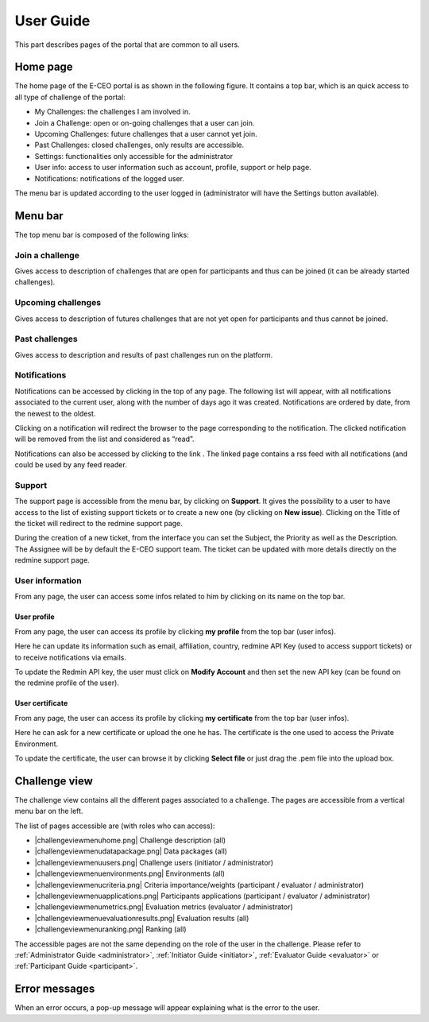 User Guide
==========

This part describes pages of the portal that are common to all users.

Home page
---------

The home page of the E-CEO portal is as shown in the following figure.
It contains a top bar, which is an quick access to all type of challenge
of the portal:

-  My Challenges: the challenges I am involved in.
-  Join a Challenge: open or on-going challenges that a user can join.
-  Upcoming Challenges: future challenges that a user cannot yet join.
-  Past Challenges: closed challenges, only results are accessible.
-  Settings: functionalities only accessible for the administrator
-  User info: access to user information such as account, profile,
   support or help page.
-  Notifications: notifications of the logged user.

The menu bar is updated according to the user logged in (administrator
will have the Settings |homepage.png| button available).

Menu bar
--------

The top menu bar is composed of the following links:

Join a challenge
^^^^^^^^^^^^^^^^
Gives access to description of challenges that are open for participants and thus can be joined (it can be already started challenges).

Upcoming challenges
^^^^^^^^^^^^^^^^^^^
Gives access to description of futures challenges that are not yet open for participants and thus cannot be joined.

Past challenges
^^^^^^^^^^^^^^^
Gives access to description and results of past challenges run on the platform.

Notifications
^^^^^^^^^^^^^
Notifications can be accessed by clicking |bell.png|
in the top of any page. The following list will appear, with all
notifications associated to the current user, along with the number of
days ago it was created. Notifications are ordered by date, from the
newest to the oldest.

.. image:: includes/sum/notifications.png
	:align: center

Clicking on a notification will redirect the browser to the page
corresponding to the notification. The clicked notification will be
removed from the list and considered as “read”.

Notifications can also be accessed by clicking to the link |rssfeed.png|
. The linked page contains a rss feed with all notifications (and could
be used by any feed reader.

.. image:: includes/sum/notifications_feed.png
	:align: center

Support
^^^^^^^
The support page is accessible from the menu bar, by clicking on
**Support**. It gives the possibility to a user to have access to
the list of existing support tickets or to create a new one (by clicking
on **New issue**). Clicking on the Title of the ticket will
redirect to the redmine support page.

.. image:: includes/sum/html_support.png
	:align: center

During the creation of a new ticket, from the interface you can set the
Subject, the Priority as well as the Description. The Assignee will be
by default the E-CEO support team. The ticket can be updated with more
details directly on the redmine support page.

.. image:: includes/sum/html_support2.png
	:align: center

User information
^^^^^^^^^^^^^^^^

From any page, the user can access some infos related to him by clicking
on its name on the top bar.

.. image:: includes/sum/user_info.png
	:align: center

User profile
~~~~~~~~~~~~

From any page, the user can access its profile by clicking **my profile** from the top bar (user infos).

Here he can update its information such as email, affiliation, country,
redmine API Key (used to access support tickets) or to receive
notifications via emails.

To update the Redmin API key, the user must click on **Modify Account** and then set the new API key (can be found on the redmine
profile of the user).

.. image:: includes/sum/user_profile.png
	:align: center
	
User certificate
~~~~~~~~~~~~~~~~

From any page, the user can access its profile by clicking **my certificate** from the top bar (user infos).

Here he can ask for a new certificate or upload the one he has. The
certificate is the one used to access the Private Environment.

.. image:: includes/sum/certif_upload.png
	:align: center

To update the certificate, the user can browse it by clicking
**Select file** or just drag the .pem file into the upload box.

Challenge view
--------------

The challenge view contains all the different pages associated to a challenge.
The pages are accessible from a vertical menu bar on the left.

The list of pages accessible are (with roles who can access):

-  |challengeviewmenuhome.png| Challenge description (all)
-  |challengeviewmenudatapackage.png| Data packages (all)
-  |challengeviewmenuusers.png| Challenge users (initiator / administrator)
-  |challengeviewmenuenvironments.png| Environments (all)
-  |challengeviewmenucriteria.png| Criteria importance/weights (participant / evaluator / administrator)
-  |challengeviewmenuapplications.png| Participants applications (participant / evaluator / administrator)
-  |challengeviewmenumetrics.png| Evaluation metrics (evaluator / administrator)
-  |challengeviewmenuevaluationresults.png| Evaluation results (all)
-  |challengeviewmenuranking.png| Ranking (all)

The accessible pages are not the same depending on the role of the user in the challenge.
Please refer to :ref:`Administrator Guide <administrator>`, :ref:`Initiator Guide <initiator>`, :ref:`Evaluator Guide <evaluator>` or :ref:`Participant Guide <participant>`.

Error messages
--------------

When an error occurs, a pop-up message will appear explaining what is
the error to the user.

.. |homepage.png| image:: includes/sum/homepage.png
.. |bell.png| image:: includes/sum/bell.png
.. |rssfeed.png| image:: includes/sum/rssfeed.png
.. |contestviewmenuhome.png| image:: includes/sum/contestview_menu_home.png
.. |contestviewmenudatapackage.png| image:: includes/sum/contestview_menu_datapackage.png
.. |contestviewmenuusers.png| image:: includes/sum/contestview_menu_users.png
.. |contestviewmenuenvironments.png| image:: includes/sum/contestview_menu_environments.png
.. |contestviewmenuevaluationresults.png| image:: includes/sum/contestview_menu_evaluationresults.png
.. |contestviewmenuranking.png| image:: includes/sum/contestview_menu_ranking.png
.. |contestviewmenucriteria.png| image:: includes/sum/contestview_menu_criteria.png
.. |contestviewmenuapplications.png| image:: includes/sum/contestview_menu_applications.png
.. |contestviewmenumetrics.png| image:: includes/sum/contestview_menu_metrics.png

